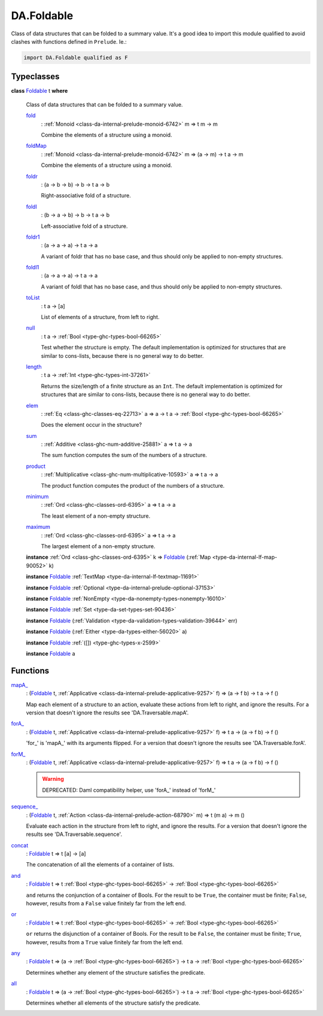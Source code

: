 .. Copyright (c) 2025 Digital Asset (Switzerland) GmbH and/or its affiliates. All rights reserved.
.. SPDX-License-Identifier: Apache-2.0

.. _module-da-foldable-94882:

DA.Foldable
===========

Class of data structures that can be folded to a summary value\.
It's a good idea to import this module qualified to avoid clashes with
functions defined in ``Prelude``\. Ie\.\:

.. code-block:: daml

  import DA.Foldable qualified as F

Typeclasses
-----------

.. _class-da-foldable-foldable-25994:

**class** `Foldable <class-da-foldable-foldable-25994_>`_ t **where**

  Class of data structures that can be folded to a summary value\.

  .. _function-da-foldable-fold-64569:

  `fold <function-da-foldable-fold-64569_>`_
    \: :ref:`Monoid <class-da-internal-prelude-monoid-6742>` m \=\> t m \-\> m

    Combine the elements of a structure using a monoid\.

  .. _function-da-foldable-foldmap-73376:

  `foldMap <function-da-foldable-foldmap-73376_>`_
    \: :ref:`Monoid <class-da-internal-prelude-monoid-6742>` m \=\> (a \-\> m) \-\> t a \-\> m

    Combine the elements of a structure using a monoid\.

  .. _function-da-foldable-foldr-33982:

  `foldr <function-da-foldable-foldr-33982_>`_
    \: (a \-\> b \-\> b) \-\> b \-\> t a \-\> b

    Right\-associative fold of a structure\.

  .. _function-da-foldable-foldl-16220:

  `foldl <function-da-foldable-foldl-16220_>`_
    \: (b \-\> a \-\> b) \-\> b \-\> t a \-\> b

    Left\-associative fold of a structure\.

  .. _function-da-foldable-foldr1-73556:

  `foldr1 <function-da-foldable-foldr1-73556_>`_
    \: (a \-\> a \-\> a) \-\> t a \-\> a

    A variant of foldr that has no base case, and thus should only be applied to non\-empty structures\.

  .. _function-da-foldable-foldl1-10610:

  `foldl1 <function-da-foldable-foldl1-10610_>`_
    \: (a \-\> a \-\> a) \-\> t a \-\> a

    A variant of foldl that has no base case, and thus should only be applied to non\-empty structures\.

  .. _function-da-foldable-tolist-58625:

  `toList <function-da-foldable-tolist-58625_>`_
    \: t a \-\> \[a\]

    List of elements of a structure, from left to right\.

  .. _function-da-foldable-null-48579:

  `null <function-da-foldable-null-48579_>`_
    \: t a \-\> :ref:`Bool <type-ghc-types-bool-66265>`

    Test whether the structure is empty\. The default implementation is optimized for structures that are similar to cons\-lists, because there is no general way to do better\.

  .. _function-da-foldable-length-39462:

  `length <function-da-foldable-length-39462_>`_
    \: t a \-\> :ref:`Int <type-ghc-types-int-37261>`

    Returns the size/length of a finite structure as an ``Int``\. The default implementation is optimized for structures that are similar to cons\-lists, because there is no general way to do better\.

  .. _function-da-foldable-elem-30373:

  `elem <function-da-foldable-elem-30373_>`_
    \: :ref:`Eq <class-ghc-classes-eq-22713>` a \=\> a \-\> t a \-\> :ref:`Bool <type-ghc-types-bool-66265>`

    Does the element occur in the structure?

  .. _function-da-foldable-sum-87024:

  `sum <function-da-foldable-sum-87024_>`_
    \: :ref:`Additive <class-ghc-num-additive-25881>` a \=\> t a \-\> a

    The sum function computes the sum of the numbers of a structure\.

  .. _function-da-foldable-product-30784:

  `product <function-da-foldable-product-30784_>`_
    \: :ref:`Multiplicative <class-ghc-num-multiplicative-10593>` a \=\> t a \-\> a

    The product function computes the product of the numbers of a structure\.

  .. _function-da-foldable-minimum-4521:

  `minimum <function-da-foldable-minimum-4521_>`_
    \: :ref:`Ord <class-ghc-classes-ord-6395>` a \=\> t a \-\> a

    The least element of a non\-empty structure\.

  .. _function-da-foldable-maximum-18675:

  `maximum <function-da-foldable-maximum-18675_>`_
    \: :ref:`Ord <class-ghc-classes-ord-6395>` a \=\> t a \-\> a

    The largest element of a non\-empty structure\.

  **instance** :ref:`Ord <class-ghc-classes-ord-6395>` k \=\> `Foldable <class-da-foldable-foldable-25994_>`_ (:ref:`Map <type-da-internal-lf-map-90052>` k)

  **instance** `Foldable <class-da-foldable-foldable-25994_>`_ :ref:`TextMap <type-da-internal-lf-textmap-11691>`

  **instance** `Foldable <class-da-foldable-foldable-25994_>`_ :ref:`Optional <type-da-internal-prelude-optional-37153>`

  **instance** `Foldable <class-da-foldable-foldable-25994_>`_ :ref:`NonEmpty <type-da-nonempty-types-nonempty-16010>`

  **instance** `Foldable <class-da-foldable-foldable-25994_>`_ :ref:`Set <type-da-set-types-set-90436>`

  **instance** `Foldable <class-da-foldable-foldable-25994_>`_ (:ref:`Validation <type-da-validation-types-validation-39644>` err)

  **instance** `Foldable <class-da-foldable-foldable-25994_>`_ (:ref:`Either <type-da-types-either-56020>` a)

  **instance** `Foldable <class-da-foldable-foldable-25994_>`_ :ref:`([]) <type-ghc-types-x-2599>`

  **instance** `Foldable <class-da-foldable-foldable-25994_>`_ a

Functions
---------

.. _function-da-foldable-mapa-78745:

`mapA_ <function-da-foldable-mapa-78745_>`_
  \: (`Foldable <class-da-foldable-foldable-25994_>`_ t, :ref:`Applicative <class-da-internal-prelude-applicative-9257>` f) \=\> (a \-\> f b) \-\> t a \-\> f ()

  Map each element of a structure to an action, evaluate these
  actions from left to right, and ignore the results\. For a version
  that doesn't ignore the results see 'DA\.Traversable\.mapA'\.

.. _function-da-foldable-fora-54422:

`forA_ <function-da-foldable-fora-54422_>`_
  \: (`Foldable <class-da-foldable-foldable-25994_>`_ t, :ref:`Applicative <class-da-internal-prelude-applicative-9257>` f) \=\> t a \-\> (a \-\> f b) \-\> f ()

  'for\_' is 'mapA\_' with its arguments flipped\. For a version
  that doesn't ignore the results see 'DA\.Traversable\.forA'\.

.. _function-da-foldable-form-34370:

`forM_ <function-da-foldable-form-34370_>`_
  \: (`Foldable <class-da-foldable-foldable-25994_>`_ t, :ref:`Applicative <class-da-internal-prelude-applicative-9257>` f) \=\> t a \-\> (a \-\> f b) \-\> f ()

  .. warning::
    DEPRECATED\:
    Daml compatibility helper, use 'forA\_' instead of 'forM\_'

.. _function-da-foldable-sequence-26917:

`sequence_ <function-da-foldable-sequence-26917_>`_
  \: (`Foldable <class-da-foldable-foldable-25994_>`_ t, :ref:`Action <class-da-internal-prelude-action-68790>` m) \=\> t (m a) \-\> m ()

  Evaluate each action in the structure from left to right,
  and ignore the results\. For a version that doesn't ignore the
  results see 'DA\.Traversable\.sequence'\.

.. _function-da-foldable-concat-71538:

`concat <function-da-foldable-concat-71538_>`_
  \: `Foldable <class-da-foldable-foldable-25994_>`_ t \=\> t \[a\] \-\> \[a\]

  The concatenation of all the elements of a container of lists\.

.. _function-da-foldable-and-52214:

`and <function-da-foldable-and-52214_>`_
  \: `Foldable <class-da-foldable-foldable-25994_>`_ t \=\> t :ref:`Bool <type-ghc-types-bool-66265>` \-\> :ref:`Bool <type-ghc-types-bool-66265>`

  ``and`` returns the conjunction of a container of Bools\. For the result to be ``True``, the container must be finite; ``False``, however, results from a ``False`` value finitely far from the left end\.

.. _function-da-foldable-or-15333:

`or <function-da-foldable-or-15333_>`_
  \: `Foldable <class-da-foldable-foldable-25994_>`_ t \=\> t :ref:`Bool <type-ghc-types-bool-66265>` \-\> :ref:`Bool <type-ghc-types-bool-66265>`

  ``or`` returns the disjunction of a container of Bools\. For the result to be ``False``, the container must be finite; ``True``, however, results from a ``True`` value finitely far from the left end\.

.. _function-da-foldable-any-93587:

`any <function-da-foldable-any-93587_>`_
  \: `Foldable <class-da-foldable-foldable-25994_>`_ t \=\> (a \-\> :ref:`Bool <type-ghc-types-bool-66265>`) \-\> t a \-\> :ref:`Bool <type-ghc-types-bool-66265>`

  Determines whether any element of the structure satisfies the predicate\.

.. _function-da-foldable-all-59560:

`all <function-da-foldable-all-59560_>`_
  \: `Foldable <class-da-foldable-foldable-25994_>`_ t \=\> (a \-\> :ref:`Bool <type-ghc-types-bool-66265>`) \-\> t a \-\> :ref:`Bool <type-ghc-types-bool-66265>`

  Determines whether all elements of the structure satisfy the predicate\.
